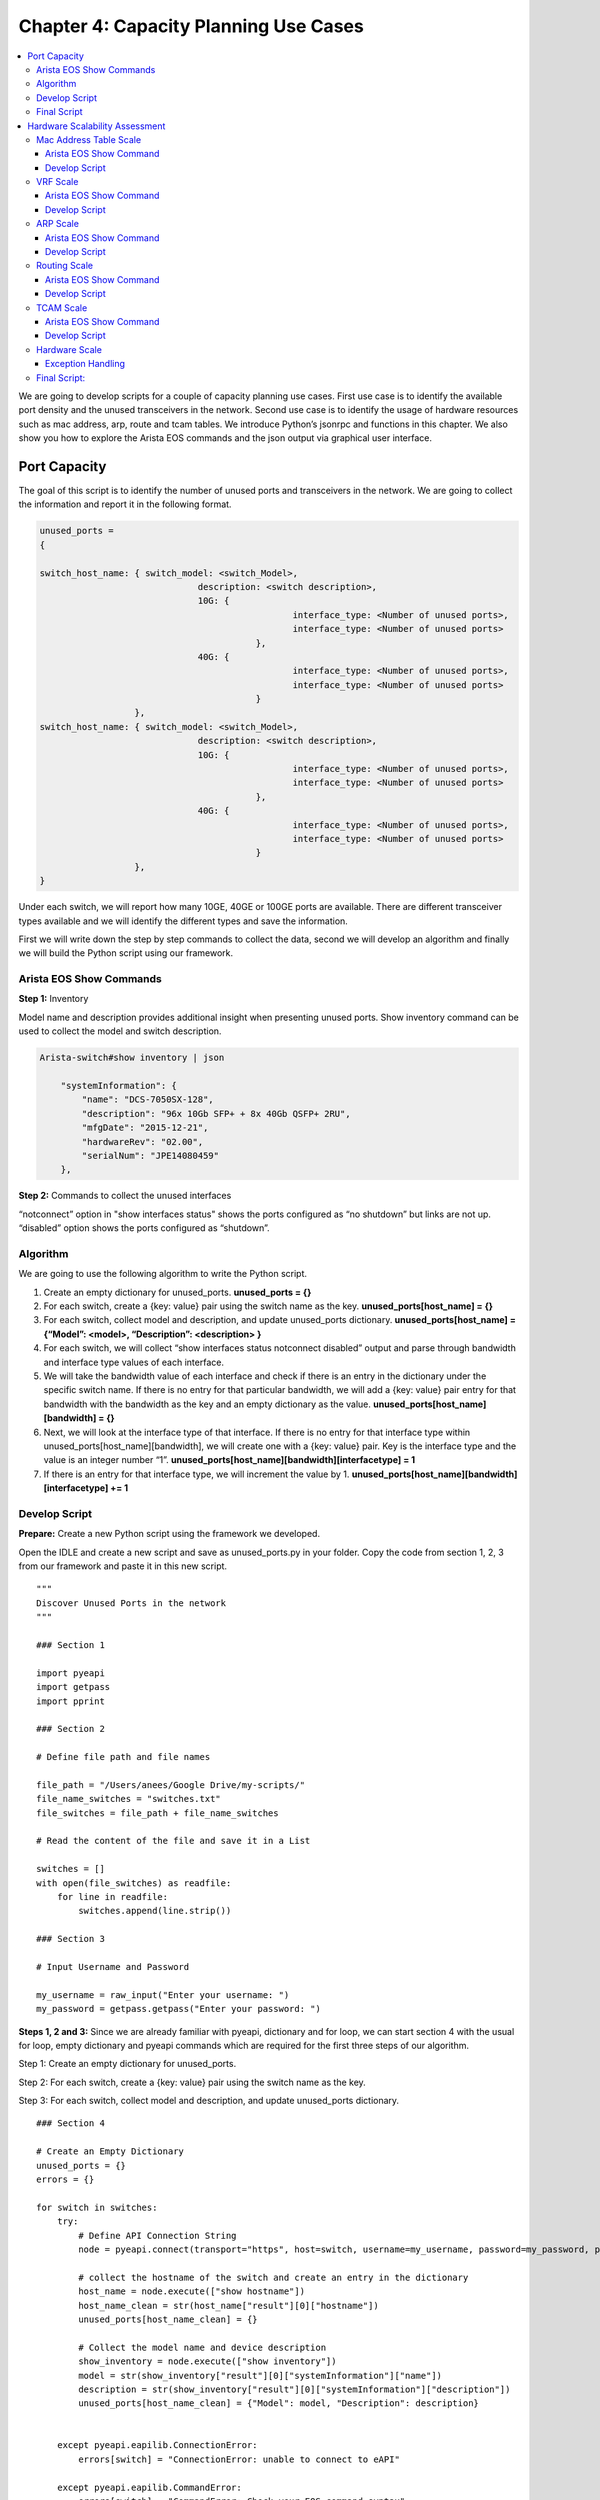 Chapter 4: Capacity Planning Use Cases
**************************************

.. contents:: :local:

We are going to develop scripts for a couple of capacity planning use cases.  First use case is to identify the available port density and the unused transceivers in the network. Second use case is to identify the usage of hardware resources such as mac address, arp, route and tcam tables. We introduce Python’s jsonrpc and functions in this chapter. We also show you how to explore the Arista EOS commands and the json output via graphical user interface.

Port Capacity
=============

The goal of this script is to identify the number of unused ports and transceivers in the network. We are going to collect the information and report it in the following format.

.. code-block:: bash

  unused_ports =
  {

  switch_host_name: { switch_model: <switch_Model>,
  		                description: <switch description>,
  		                10G: {
  				                  interface_type: <Number of unused ports>,
  				                  interface_type: <Number of unused ports>
  			                   },
  		                40G: {
  				                  interface_type: <Number of unused ports>,
  				                  interface_type: <Number of unused ports>
  			                   }
                    },
  switch_host_name: { switch_model: <switch_Model>,
  		                description: <switch description>,
  		                10G: {
  				                  interface_type: <Number of unused ports>,
  				                  interface_type: <Number of unused ports>
  			                   },
  		                40G: {
  				                  interface_type: <Number of unused ports>,
  				                  interface_type: <Number of unused ports>
  			                   }
                    },
  }

Under each switch, we will report how many 10GE, 40GE or 100GE ports are available. There are different transceiver types available and we will identify the different types and save the information.

First we will write down the step by step commands to collect the data, second we will develop an algorithm and finally we will build the Python script using our framework.

Arista EOS Show Commands
------------------------

**Step 1:** Inventory

Model name and description provides additional insight when presenting unused ports. Show inventory command can be used to collect the model and switch description.

.. code-block:: bash

  Arista-switch#show inventory | json

      "systemInformation": {
          "name": "DCS-7050SX-128",
          "description": "96x 10Gb SFP+ + 8x 40Gb QSFP+ 2RU",
          "mfgDate": "2015-12-21",
          "hardwareRev": "02.00",
          "serialNum": "JPE14080459"
      },

**Step 2:** Commands to collect the unused interfaces

“notconnect” option in "show interfaces status" shows the ports configured as “no shutdown” but links are not up. “disabled” option shows the ports configured as “shutdown”.

.. code-block:: bash
  :emphasize-lines: 10,11,25,26

  Arista-switch# show interfaces status notconnect disabled | json
  {
      "interfaceStatuses": {
          "Ethernet8": {
              "vlanInformation": {
                  "interfaceMode": "bridged",
                  "vlanId": 1,
                  "interfaceForwardingModel": "bridged"
              },
              "bandwidth": 10000000000,
              "interfaceType": "10GBASE-SR",
              "description": "",
              "autoNegotiateActive": false,
              "duplex": "duplexFull",
              "autoNegotigateActive": false,
              "linkStatus": "notconnect",
              "lineProtocolStatus": "notPresent"
          },
          "Ethernet9": {
              "vlanInformation": {
                  "interfaceMode": "bridged",
                  "vlanId": 1,
                  "interfaceForwardingModel": "bridged"
              },
              "bandwidth": 10000000000,
              "interfaceType": "Not Present",
              "description": "",
              "autoNegotiateActive": false,
              "duplex": "duplexFull",
              "autoNegotigateActive": false,
              "linkStatus": "notconnect",
              "lineProtocolStatus": "notPresent"
          },

Algorithm
---------

We are going to use the following algorithm to write the Python script.

#. Create an empty dictionary for unused_ports.
   **unused_ports = {}**

#. For each switch, create a {key: value} pair using the switch name as the key.
   **unused_ports[host_name] = {}**

#. For each switch, collect model and description, and update unused_ports dictionary.
   **unused_ports[host_name] = {“Model”: <model>, “Description”: <description> }**

#. For each switch, we will collect “show interfaces status notconnect disabled” output and parse through bandwidth and interface type values of each interface.

#. We will take the bandwidth value of each interface and check if there is an entry in the dictionary under the specific switch name. If there is no entry for that particular bandwidth, we will add a {key: value} pair entry for that bandwidth with the bandwidth as the key and an empty dictionary as the value.
   **unused_ports[host_name][bandwidth] = {}**

#. Next, we will look at the interface type of that interface. If there is no entry for that interface type within unused_ports[host_name][bandwidth], we will create one with a {key: value} pair. Key is the interface type and the value is an integer number “1”.
   **unused_ports[host_name][bandwidth][interfacetype] = 1**

#. If there is an entry for that interface type, we will increment the value by 1.
   **unused_ports[host_name][bandwidth][interfacetype] += 1**

Develop Script
--------------

**Prepare:** Create a new Python script using the framework we developed.

Open the IDLE and create a new script and save as unused_ports.py in your folder. Copy the code from section 1, 2, 3 from our framework and paste it in this new script.

::

  """
  Discover Unused Ports in the network
  """

  ### Section 1

  import pyeapi
  import getpass
  import pprint

  ### Section 2

  # Define file path and file names

  file_path = "/Users/anees/Google Drive/my-scripts/"
  file_name_switches = "switches.txt"
  file_switches = file_path + file_name_switches

  # Read the content of the file and save it in a List

  switches = []
  with open(file_switches) as readfile:
      for line in readfile:
          switches.append(line.strip())

  ### Section 3

  # Input Username and Password

  my_username = raw_input("Enter your username: ")
  my_password = getpass.getpass("Enter your password: ")

**Steps 1, 2 and 3:**
Since we are already familiar with pyeapi, dictionary and for loop, we can start section 4 with the usual for loop, empty dictionary and pyeapi commands which are required for the first three steps of our algorithm.

Step 1: Create an empty dictionary for unused_ports.

Step 2: For each switch, create a {key: value} pair using the switch name as the key.

Step 3: For each switch, collect model and description, and update unused_ports dictionary.

::

  ### Section 4

  # Create an Empty Dictionary
  unused_ports = {}
  errors = {}

  for switch in switches:
      try:
          # Define API Connection String
          node = pyeapi.connect(transport="https", host=switch, username=my_username, password=my_password, port=None)

          # collect the hostname of the switch and create an entry in the dictionary
          host_name = node.execute(["show hostname"])
          host_name_clean = str(host_name["result"][0]["hostname"])
          unused_ports[host_name_clean] = {}

          # Collect the model name and device description
          show_inventory = node.execute(["show inventory"])
          model = str(show_inventory["result"][0]["systemInformation"]["name"])
          description = str(show_inventory["result"][0]["systemInformation"]["description"])
          unused_ports[host_name_clean] = {"Model": model, "Description": description}


      except pyeapi.eapilib.ConnectionError:
          errors[switch] = "ConnectionError: unable to connect to eAPI"

      except pyeapi.eapilib.CommandError:
          errors[switch] = "CommandError: Check your EOS command syntax"


  ### Section 5

  if bool(errors):
      pprint.pprint(errors)

  if bool(unused_ports):
      pprint.pprint(unused_ports)

Dictionary structure for model and description from show inventory has been derived from command API explorer. So far we have used Python shell to explore the syntax. Another method is to use command API explorer. After you enable management api on the Arista switch, you can access the switch via your browser with the URL https://<IP-address>. It will prompt you for user name and password. After that you can type any EOS show command and click “submit POST request” to view the output in json format.

.. image:: images/ch04-pic1.png

Save and run the script from IDLE (Run → Run Module).

.. code-block:: bash

  >>> ================================ RESTART ================================
  >>>
  Enter your username: admin
  {'22sw2': {'Description': '96x 10Gb SFP+ + 8x 40Gb QSFP+ 2RU',
             'Model': 'DCS-7050SX-128'},
   '22sw35': {'Description': '64x QSFP+ 2RU', 'Model': 'DCS-7250QX-64'},
   '22sw37': {'Description': '64x QSFP+ 2RU', 'Model': 'DCS-7250QX-64'},
   '22sw4': {'Description': '96x 10Gb SFP+ + 8x 40Gb QSFP+ 2RU',
             'Model': 'DCS-7050SX-128'}}

**Step 4:** For each switch, we will collect “show interfaces status notconnect disabled” and parse through bandwidth and interface type values of each interface.

Before writing the script, we will identify the dictionary structure for bandwidth and interface type using command api explorer.

.. image:: images/ch04-pic2.png

.. code-block:: python
  :emphasize-lines: 23,24,25,27,28,29,30,31

  ### Section 4

  # Create an Empty Dictionary
  unused_ports = {}
  errors = {}

  for switch in switches:
      try:
          # Define API Connection String
          node = pyeapi.connect(transport="https", host=switch, username=my_username, password=my_password, port=None)

          # collect the hostname of the switch and create an entry in the dictionary
          host_name = node.execute(["show hostname"])
          host_name_clean = str(host_name["result"][0]["hostname"])
          unused_ports[host_name_clean] = {}

          # Collect the model name and device description
          show_inventory = node.execute(["show inventory"])
          model = str(show_inventory["result"][0]["systemInformation"]["name"])
          description = str(show_inventory["result"][0]["systemInformation"]["description"])
          unused_ports[host_name_clean] = {"Model": model, "Description": description}

          # Collect interfaces status
          sh_int_status = node.execute(["show interfaces status notconnect disabled"])
          sh_int_status_clean = sh_int_status["result"][0]["interfaceStatuses"]

          # Identify unused ports and categorize based on bandwidth and transceiver type
          for each_interface in sh_int_status_clean.keys():
              bandwidth = sh_int_status_clean[each_interface]["bandwidth"]
              bandwidth_GE = str(bandwidth / 1000000000) + "GE"
              interface_type = str(sh_int_status_clean[each_interface]["interfaceType"])

      except pyeapi.eapilib.ConnectionError:
          errors[switch] = "ConnectionError: unable to connect to eAPI"

      except pyeapi.eapilib.CommandError:
          errors[switch] = "CommandError: Check your EOS command syntax"


  ### Section 5

  if bool(errors):
      pprint.pprint(errors)

  if bool(unused_ports):
      pprint.pprint(unused_ports)

Save and run the script.

.. code-block:: bash

  >>> ================================ RESTART ================================
  >>>
  Enter your username: admin
  {'22sw2': {'Description': '96x 10Gb SFP+ + 8x 40Gb QSFP+ 2RU',
             'Model': 'DCS-7050SX-128'},
   '22sw35': {'Description': '64x QSFP+ 2RU', 'Model': 'DCS-7250QX-64'},
   '22sw37': {'Description': '64x QSFP+ 2RU', 'Model': 'DCS-7250QX-64'},
   '22sw4': {'Description': '96x 10Gb SFP+ + 8x 40Gb QSFP+ 2RU',
             'Model': 'DCS-7050SX-128'}}
  >>> bandwidth
  10000000000
  >>> bandwidth_GE
  '10GE'
  >>> interface_type
  'Not Present'

**Step 5:** We will take the bandwidth value of each interface and check if there is an entry in the dictionary under the specific switch name.

If there is no entry for that particular bandwidth, we will add a {key: value} pair entry for that bandwidth with the bandwidth as the key and an empty dictionary as the value.

.. code-block:: python
  :emphasize-lines: 33,34,35

  ### Section 4

  # Create an Empty Dictionary
  unused_ports = {}
  errors = {}

  for switch in switches:
      try:
          # Define API Connection String
          node = pyeapi.connect(transport="https", host=switch, username=my_username, password=my_password, port=None)

          # collect the hostname of the switch and create an entry in the dictionary
          host_name = node.execute(["show hostname"])
          host_name_clean = str(host_name["result"][0]["hostname"])
          unused_ports[host_name_clean] = {}

          # Collect the model name and device description
          show_inventory = node.execute(["show inventory"])
          model = str(show_inventory["result"][0]["systemInformation"]["name"])
          description = str(show_inventory["result"][0]["systemInformation"]["description"])
          unused_ports[host_name_clean] = {"Model": model, "Description": description}

          # Collect interfaces status
          sh_int_status = node.execute(["show interfaces status notconnect disabled"])
          sh_int_status_clean = sh_int_status["result"][0]["interfaceStatuses"]

          # Identify unused ports and categorize based on bandwidth and transceiver type
          for each_interface in sh_int_status_clean.keys():
              bandwidth = sh_int_status_clean[each_interface]["bandwidth"]
              bandwidth_GE = str(bandwidth / 1000000000) + "GE"
              interface_type = str(sh_int_status_clean[each_interface]["interfaceType"])

              # check for bandwidth entry and add it if not there
              if bandwidth_GE not in unused_ports[host_name_clean]:
                  unused_ports[host_name_clean][bandwidth_GE] = {}

      except pyeapi.eapilib.ConnectionError:
          errors[switch] = "ConnectionError: unable to connect to eAPI"

      except pyeapi.eapilib.CommandError:
          errors[switch] = "CommandError: Check your EOS command syntax"


  ### Section 5

  if bool(errors):
      pprint.pprint(errors)

  if bool(unused_ports):
      pprint.pprint(unused_ports)

Save and run the script.

.. code-block:: bash

  >>> ================================ RESTART ================================
  >>>
  Enter your username: admin
  {'22sw2': {'0GE': {},
             '10GE': {},
             '40GE': {},
             'Description': '96x 10Gb SFP+ + 8x 40Gb QSFP+ 2RU',
             'Model': 'DCS-7050SX-128'},
   '22sw35': {'0GE': {},
              '10GE': {},
              '40GE': {},
              'Description': '64x QSFP+ 2RU',
              'Model': 'DCS-7250QX-64'},
   '22sw37': {'0GE': {},
              '10GE': {},
              'Description': '64x QSFP+ 2RU',
              'Model': 'DCS-7250QX-64'},
   '22sw4': {'0GE': {},
             '10GE': {},
             '40GE': {},
             'Description': '96x 10Gb SFP+ + 8x 40Gb QSFP+ 2RU',
             'Model': 'DCS-7050SX-128'}}

The reason we are seeing 0 GE is because of the management interface. At the end of the script, we will add a couple of checks to skip management and dot1q sub interfaces.

.. code-block:: bash

  "Management2": {
        "vlanInformation": {
            "interfaceMode": "routed",
            "interfaceForwardingModel": "routed"
        },
        "bandwidth": 0,
        "interfaceType": "10/100/1000",
        "description": "",
        "autoNegotiateActive": true,
        "duplex": "duplexUnknown",
        "autoNegotigateActive": true,
        "linkStatus": "notconnect",
        "lineProtocolStatus": "down"
    },

**Step 6 and 7:** Next, we will look at the interface type of that interface. If there is no entry for that interface type within unused_ports[host_name][bandwidth], we will create one with a {key: value} pair. Key is the interface type and the value is an integer number “1”. If there is an entry for that interface type, we will increment the value by 1.

.. code-block:: python
  :emphasize-lines: 37,38,39,40,41

  ### Section 4

  # Create an Empty Dictionary
  unused_ports = {}
  errors = {}

  for switch in switches:
      try:
          # Define API Connection String
          node = pyeapi.connect(transport="https", host=switch, username=my_username, password=my_password, port=None)

          # collect the hostname of the switch and create an entry in the dictionary
          host_name = node.execute(["show hostname"])
          host_name_clean = str(host_name["result"][0]["hostname"])
          unused_ports[host_name_clean] = {}

          # Collect the model name and device description
          show_inventory = node.execute(["show inventory"])
          model = str(show_inventory["result"][0]["systemInformation"]["name"])
          description = str(show_inventory["result"][0]["systemInformation"]["description"])
          unused_ports[host_name_clean] = {"Model": model, "Description": description}

          # Collect interfaces status
          sh_int_status = node.execute(["show interfaces status notconnect disabled"])
          sh_int_status_clean = sh_int_status["result"][0]["interfaceStatuses"]

          # Identify unused ports and categorize based on bandwidth and transceiver type
          for each_interface in sh_int_status_clean.keys():
              bandwidth = sh_int_status_clean[each_interface]["bandwidth"]
              bandwidth_GE = str(bandwidth / 1000000000) + "GE"
              interface_type = str(sh_int_status_clean[each_interface]["interfaceType"])

              # check for bandwidth entry and add it if not there
              if bandwidth_GE not in unused_ports[host_name_clean]:
                  unused_ports[host_name_clean][bandwidth_GE] = {}

              # check for interface type and add it if not there
              if interface_type not in unused_ports[host_name_clean][bandwidth_GE]:
                  unused_ports[host_name_clean][bandwidth_GE][interface_type] = 1
              else:
                  unused_ports[host_name_clean][bandwidth_GE][interface_type] += 1

      except pyeapi.eapilib.ConnectionError:
          errors[switch] = "ConnectionError: unable to connect to eAPI"

      except pyeapi.eapilib.CommandError:
          errors[switch] = "CommandError: Check your EOS command syntax"


  ### Section 5

  if bool(errors):
      pprint.pprint(errors)

  if bool(unused_ports):
      pprint.pprint(unused_ports)

Save and run the script.

.. code-block:: bash

  >>> ================================ RESTART ================================
  >>>
  Enter your username: admin
  {'22sw2': {'0GE': {'10/100/1000': 1, 'N/A': 1},
             '10GE': {'10GBASE-CR': 1,
                      '10GBASE-SR': 1,
                      'Not Present': 90,
                      'dot1q-encapsulation': 3},
             '40GE': {'Not Present': 5},
             'Description': '96x 10Gb SFP+ + 8x 40Gb QSFP+ 2RU',
             'Model': 'DCS-7050SX-128'},
   '22sw35': {'0GE': {'10/100/1000': 1},
              '10GE': {'Not Present': 216},
              '40GE': {'Not Present': 1},
              'Description': '64x QSFP+ 2RU',
              'Model': 'DCS-7250QX-64'},
   '22sw37': {'0GE': {'10/100/1000': 1, 'N/A': 1},
              '10GE': {'40GBASE-CR4': 3, 'Not Present': 220},
              'Description': '64x QSFP+ 2RU',
              'Model': 'DCS-7250QX-64'},
   '22sw4': {'0GE': {'10/100/1000': 1},
             '10GE': {'10GBASE-CR': 1,
                      '10GBASE-SR': 1,
                      'Not Present': 90,
                      'dot1q-encapsulation': 3},
             '40GE': {'Not Present': 5},
             'Description': '96x 10Gb SFP+ + 8x 40Gb QSFP+ 2RU',
             'Model': 'DCS-7050SX-128'}}

**Step 8:** Exclude non physical and management interfaces in the unused ports list.

.. code-block:: python
  :emphasize-lines: 29

  ### Section 4

  # Create an Empty Dictionary
  unused_ports = {}
  errors = {}

  for switch in switches:
      try:
          # Define API Connection String
          node = pyeapi.connect(transport="https", host=switch, username=my_username, password=my_password, port=None)

          # collect the hostname of the switch and create an entry in the dictionary
          host_name = node.execute(["show hostname"])
          host_name_clean = str(host_name["result"][0]["hostname"])
          unused_ports[host_name_clean] = {}

          # Collect the model name and device description
          show_inventory = node.execute(["show inventory"])
          model = str(show_inventory["result"][0]["systemInformation"]["name"])
          description = str(show_inventory["result"][0]["systemInformation"]["description"])
          unused_ports[host_name_clean] = {"Model": model, "Description": description}

          # Collect interfaces status
          sh_int_status = node.execute(["show interfaces status notconnect disabled"])
          sh_int_status_clean = sh_int_status["result"][0]["interfaceStatuses"]

          # Identify unused ports and categorize based on bandwidth and transceiver type
          for each_interface in sh_int_status_clean.keys():
              if "." not in each_interface and "Ethernet" in each_interface:
                  bandwidth = sh_int_status_clean[each_interface]["bandwidth"]
                  bandwidth_GE = str(bandwidth / 1000000000) + "GE"
                  interface_type = str(sh_int_status_clean[each_interface]["interfaceType"])

                  # check for bandwidth entry and add it if not there
                  if bandwidth_GE not in unused_ports[host_name_clean]:
                      unused_ports[host_name_clean][bandwidth_GE] = {}

                  # check for interface type and add it if not there
                  if interface_type not in unused_ports[host_name_clean][bandwidth_GE]:
                      unused_ports[host_name_clean][bandwidth_GE][interface_type] = 1
                  else:
                      unused_ports[host_name_clean][bandwidth_GE][interface_type] += 1

      except pyeapi.eapilib.ConnectionError:
          errors[switch] = "ConnectionError: unable to connect to eAPI"

      except pyeapi.eapilib.CommandError:
          errors[switch] = "CommandError: Check your EOS command syntax"


  ### Section 5

  if bool(errors):
      pprint.pprint(errors)

  if bool(unused_ports):
      pprint.pprint(unused_ports)

Final Script
------------

Here is the final script that shows the inventory of unused ports and transceivers in the network.

::

  """
  Discover Unused Ports in the network
  """

  ### Section 1

  import pyeapi
  import getpass
  import pprint

  ### Section 2

  # Define file path and file names

  file_path = "/Users/anees/Google Drive/my-scripts/"
  file_name_switches = "switches.txt"
  file_switches = file_path + file_name_switches

  # Read the content of the file and save it in a List

  switches = []
  with open(file_switches) as readfile:
      for line in readfile:
          switches.append(line.strip())

  ### Section 3

  # Input Username and Password

  my_username = raw_input("Enter your username: ")
  my_password = getpass.getpass("Enter your password: ")

  ### Section 4

  # Create an Empty Dictionary
  unused_ports = {}
  errors = {}

  for switch in switches:
      try:
          # Define API Connection String
          node = pyeapi.connect(transport="https", host=switch, username=my_username, password=my_password, port=None)

          # collect the hostname of the switch and create an entry in the dictionary
          host_name = node.execute(["show hostname"])
          host_name_clean = str(host_name["result"][0]["hostname"])
          unused_ports[host_name_clean] = {}

          # Collect the model name and device description
          show_inventory = node.execute(["show inventory"])
          model = str(show_inventory["result"][0]["systemInformation"]["name"])
          description = str(show_inventory["result"][0]["systemInformation"]["description"])
          unused_ports[host_name_clean] = {"Model": model, "Description": description}

          # Collect interfaces status
          sh_int_status = node.execute(["show interfaces status notconnect disabled"])
          sh_int_status_clean = sh_int_status["result"][0]["interfaceStatuses"]

          # Identify unused ports and categorize based on bandwidth and transceiver type
          for each_interface in sh_int_status_clean.keys():
              if "." not in each_interface and "Ethernet" in each_interface:
                  bandwidth = sh_int_status_clean[each_interface]["bandwidth"]
                  bandwidth_GE = str(bandwidth / 1000000000) + "GE"
                  interface_type = str(sh_int_status_clean[each_interface]["interfaceType"])

                  # check for bandwidth entry and add it if not there
                  if bandwidth_GE not in unused_ports[host_name_clean]:
                      unused_ports[host_name_clean][bandwidth_GE] = {}

                  # check for interface type and add it if not there
                  if interface_type not in unused_ports[host_name_clean][bandwidth_GE]:
                      unused_ports[host_name_clean][bandwidth_GE][interface_type] = 1
                  else:
                      unused_ports[host_name_clean][bandwidth_GE][interface_type] += 1

      except pyeapi.eapilib.ConnectionError:
          errors[switch] = "ConnectionError: unable to connect to eAPI"

      except pyeapi.eapilib.CommandError:
          errors[switch] = "CommandError: Check your EOS command syntax"


  ### Section 5

  if bool(errors):
      pprint.pprint(errors)

  if bool(unused_ports):
      pprint.pprint(unused_ports)

Hardware Scalability Assessment
===============================

The goal of this script is to identify the usage of hardware resources such as mac address, arp, route and tcam tables. We are going to collect the information and report it in the following format.

.. code-block:: bash

  Verify_scale =
  {

  switch_host_name: { “MAC Scale”: <mac count>,
  		          “No. of VRFs”: <no. of VRFs>,
  		          “ARP Scale”: <arp count>,
            “Routing Scale”: <routes>,
  		          “TCAM Scale”: <tcam entries>,
                                   },
  switch_host_name: { “MAC Scale”: <mac count>,
  		          “No. of VRFs”: <no. of VRFs>,
  		          “ARP Scale”: <arp count>,
            “Routing Scale”: <routes>,
  		          “TCAM Scale”: <tcam entries>,
                                   },
  }

We are going to develop the scripts individually for each of these hardware resources using Python functions and then we will combine these functions in one script.

Mac Address Table Scale
-----------------------

Arista EOS Show Command
^^^^^^^^^^^^^^^^^^^^^^^

.. code-block:: bash
  :emphasize-lines: 5,10,15,20,25

  Arista-switch#show mac address-table count | json
  {
      "vlanCounts": {
          "115": {
              "dynamic": 2,
              "unicast": 1,
              "multicast": 0
          },
          "116": {
              "dynamic": 0,
              "unicast": 0,
              "multicast": 0
          },
          "4094": {
              "dynamic": 0,
              "unicast": 1,
              "multicast": 0
          },
          "1": {
              "dynamic": 5,
              "unicast": 0,
              "multicast": 0
          },
          "114": {
              "dynamic": 2,
              "unicast": 1,
              "multicast": 0
          },

Develop Script
^^^^^^^^^^^^^^

If you have observed all the scripts we have developed so far, we instantiate pyeapi object using connection parameters (IP address and authentication credentials) and using that object we execute various Arista EOS commands. In this script, we will instantiate the pyeapi object in the main script. Then we will create a function and define all the logic related to identifying mac address scale inside that function. First we will write this function to simply collect the mac address table count from the switch and print.

Open the IDLE, create a new script and save as mac_scale.py in your folder.

.. code-block:: python

  import pyeapi
  import pprint

  def mac_scale(node):
      mac = node.execute(["show mac address-table count"])
      pprint.pprint(mac)

  node = pyeapi.connect(transport="https", host="172.28.170.97", username="admin", password="admin", port=None)
  mac_scale(node)

Save and run the script.

.. code-block:: bash

  >>> ================================ RESTART ================================
  >>>
  {u'id': u'4439995728',
   u'jsonrpc': u'2.0',
   u'result': [{u'vlanCounts': {u'1': {u'dynamic': 5,
                                       u'multicast': 0,
                                       u'unicast': 0},
                                u'201': {u'dynamic': 0,
                                         u'multicast': 0,
                                         u'unicast': 1},
                                u'202': {u'dynamic': 0,
                                         u'multicast': 0,
                                         u'unicast': 1},
                                u'203': {u'dynamic': 0,
                                         u'multicast': 0,
                                         u'unicast': 1},

We can also pass the result back to the main script and we can print from the main script.

.. code-block:: python
  :emphasize-lines: 6,9,10

  import pyeapi
  import pprint

  def mac_scale(node):
      mac = node.execute(["show mac address-table count"])
      return mac

  node = pyeapi.connect(transport="https", host="172.28.170.97", username="admin", password="admin", port=None)
  mac = mac_scale(node)
  pprint.pprint(mac)

We can write the script to add the values of mac["result"][0]["vlanCounts"][vlan][ "dynamic"]  from each vlan. Let’s add this logic in the function and return the total mac count instead of the per vlan mac count.

.. code-block:: python
  :emphasize-lines: 6,7,8,9,10

  import pyeapi
  import pprint

  def mac_scale(node):
      show_mac = node.execute(["show mac address-table count"])
      show_mac_clean = show_mac["result"][0]["vlanCounts"]
      mac_count = 0
      for each_vlan in show_mac_clean.keys():
          mac_count += show_mac_clean[each_vlan]["dynamic"]
      return mac_count

  node = pyeapi.connect(transport="https", host="172.28.170.98", username="admin", password="admin", port=None)
  mac_count = mac_scale(node)
  pprint.pprint(mac_count)

VRF Scale
---------

Arista EOS Show Command
^^^^^^^^^^^^^^^^^^^^^^^

.. code-block:: bash
  :emphasize-lines: 2

  Arista-switch#show vrf | json
  % This is an unconverted command

  22sw4#show vrf
     Vrf        RD            Protocols       State             Interfaces
  ---------- ------------- --------------- -------------------- ---------------
     101        101:101       ipv4,ipv6       v4:routing,       Ethernet97.101,
                                              v6:no routing     Ethernet98.101,
                                                                Vlan101
     102        102:102       ipv4,ipv6       v4:routing,       Ethernet97.102,
                                              v6:no routing     Ethernet98.102,
                                                                Vlan102
     103        103:103       ipv4,ipv6       v4:routing,       Ethernet97.103,
                                              v6:no routing     Ethernet98.103,
                                                                Vlan103
     104        104:104       ipv4,ipv6       v4:routing,       Ethernet97.104,
                                              v6:no routing     Ethernet98.104,
                                                                Vlan104
     105        105:105       ipv4,ipv6       v4:routing,       Ethernet97.105,
                                              v6:no routing     Ethernet98.105,
                                                                Vlan105
     106        106:106       ipv4,ipv6       v4:routing,       Ethernet97.106,
                                              v6:no routing     Ethernet98.106,
                                                                Vlan106

As you can see, “show vrf” command is not converted to json format. We will explore how we can parse the required data for the commands that are not converted to json format.

Develop Script
^^^^^^^^^^^^^^

Open the IDLE, create a new script and save as vrf_scale.py in your folder.

.. code-block:: python

  import pyeapi

  node = pyeapi.connect(transport="https", host="172.28.170.98", username="admin", password="admin", port=None)

  show_vrf = node.execute(["show vrf"])

Save and run the script.

.. code-block:: bash
  :emphasize-lines: 11

  ================================ RESTART ================================
  >>>

  Traceback (most recent call last):
    File "/Users/anees/Google Drive/my-scripts/test.py", line 5, in <module>
      show_vrf = node.execute(["show vrf"])
    File "/Library/Python/2.7/site-packages/pyeapi/eapilib.py", line 464, in execute
      response = self.send(request)
    File "/Library/Python/2.7/site-packages/pyeapi/eapilib.py", line 385, in send
      raise CommandError(code, msg, command_error=err, output=out)
  CommandError: CLI command 1 of 1 'show vrf' failed: unconverted command

Since the command is not converted to json format, we have to collect the output using “text” format. For that we are going to use the Python module called jsonrpclib instead of Arista’s pyeapi module.

Install the jsonrpclib module using pip on your system.

.. code-block:: bash
  :caption: Apple Mac

  anees:~ anees$ pip install jsonrpclib

We will write a script using jsonrpc to collect the output for “show vrf” in “text” format.

.. code-block:: python
  :emphasize-lines: 5

  from jsonrpclib import Server

  node = Server("https://admin:admin@172.28.170.98/command-api")

  show_vrf = node.runCmds(1, ["show vrf"], "text")

Save and run the script.

.. code-block:: bash
  :emphasize-lines: 13

  >>> ================================ RESTART ================================
  >>>

  Traceback (most recent call last):
    File "/Users/anees/Google Drive/my-scripts/test.py", line 5, in <module>
      show_vrf = node.runCmds(1, ["show vrf"], "text")
    File "/Library/Python/2.7/site-packages/jsonrpclib/jsonrpc.py", line 288, in __call__

  !!! Output truncated

  "/System/Library/Frameworks/Python.framework/Versions/2.7/lib/python2.7/ssl.py", line 808, in do_handshake
      self._sslobj.do_handshake()
  SSLError: [SSL: CERTIFICATE_VERIFY_FAILED] certificate verify failed (_ssl.c:590)

SSLError is due to the fact that certification verification is enabled by default from Python 2.7.9 onwards. For more information refer `PEP 476 <https://www.python.org/dev/peps/pep-0476/>`_. We will disable SSL verification to move forward with the script.

.. code-block:: python
  :emphasize-lines: 2,3

  from jsonrpclib import Server
  import ssl
  ssl._create_default_https_context = ssl._create_unverified_context


  node = Server("https://admin:admin@172.28.170.98/command-api")

  show_vrf = node.runCmds(1, ["show vrf"], "text")

Save and run the script.

.. code-block:: python

  >>> ================================ RESTART ================================
  >>>
  >>> show_vrf
  [{u'output': u'   Vrf        RD            Protocols       State             Interfaces      \n
                  ---------- ------------- --------------- -------------------- --------------- \n
                  101        101:101       ipv4,ipv6       v4:routing,          Ethernet97.101, \n
                                                              v6:no routing     Ethernet98.101, \n
                                                                                Vlan101         \n
                  102        102:102       ipv4,ipv6       v4:routing,       Ethernet97.102, \n
                                                              v6:no routing     Ethernet98.102, \n
                                                                                Vlan102         \n
                  103        103:103       ipv4,ipv6       v4:routing,       Ethernet97.103, \n
                                                             v6:no routing

We have to use Python’s string parsing modules such as splitlines() and split() to parse line by line and word by word to get the required field. This method is often called as screen scrapping.

As you can see from the “show vrf” output, it has some of the lines of data that are not necessary for our specific use case. This may make the parsing complicated as well. So we use EOS’s include option to filter only the required line and then we use Python’s string parsing modules to collect the necessary field.

.. code-block:: bash

  Arista-switch#show vrf | inc ipv4,ipv6
     101        101:101       ipv4,ipv6       v4:routing,       Ethernet97.101,
     102        102:102       ipv4,ipv6       v4:routing,       Ethernet97.102,
     103        103:103       ipv4,ipv6       v4:routing,       Ethernet97.103,
     104        104:104       ipv4,ipv6       v4:routing,       Ethernet97.104,
     105        105:105       ipv4,ipv6       v4:routing,       Ethernet97.105,
     106        106:106       ipv4,ipv6       v4:routing,       Ethernet97.106,

Let us update the vrf_scale.py with the EOS command with the filters.

.. code-block:: python
  :emphasize-lines: 7

  from jsonrpclib import Server
  import ssl
  ssl._create_default_https_context = ssl._create_unverified_context

  node = Server("https://admin:admin@172.28.170.98/command-api")

  show_vrf = node.runCmds(1, ["show vrf | include ipv4,ipv6"], "text")

Save and run the script. Then we are going to explore Python's string parsing functions to derive the list of VRFs.

.. code-block:: python

  >>> ================================ RESTART ================================
  >>>
  >>> show_vrf
  [{u'output': u'   101        101:101       ipv4,ipv6       v4:routing,
  Ethernet97.101, \n   102        102:102       ipv4,ipv6       v4:routing,
  Ethernet97.102, \n   103        103:103       ipv4,ipv6       v4:routing,
  Ethernet97.103, \n   104        104:104       ipv4,ipv6       v4:routing,
  Ethernet97.104, \n   105        105:105       ipv4,ipv6       v4:routing,
  Ethernet97.105, \n   106        106:106       ipv4,ipv6       v4:routing,
  Ethernet97.106, \n   107        107:107       ipv4,ipv6       v4:routing,
  Ethernet97.107, \n   108        108:108       ipv4,ipv6       v4:routing,
  Ethernet97.108, \n   109        109:109       ipv4,ipv6       v4:routing,
  Ethernet97.109, \n   110        110:110       ipv4,ipv6       v4:routing,
  Ethernet97.110, \n   111        111:111       ipv4,ipv6       v4:routing,
  Ethernet97.111, \n   112        112:112       ipv4,ipv6       v4:routing,
  Ethernet97.112, \n   113        113:113       ipv4,ipv6       v4:routing,
  Ethernet97.113, \n   114        114:114       ipv4,ipv6       v4:routing,
  Ethernet97.114, \n   115        115:115       ipv4,ipv6       v4:routing,
  Ethernet97.115, \n   mgmt       100:100       ipv4,ipv6       v4:no routing,
  Management1     \n'}]
  >>>
  >>> show_vrf[0]["output"]
  u'   101        101:101       ipv4,ipv6       v4:routing,       Ethernet97.101,
  \n   102        102:102       ipv4,ipv6       v4:routing,       Ethernet97.102,
  \n   103        103:103       ipv4,ipv6       v4:routing,       Ethernet97.103,
  \n   104        104:104       ipv4,ipv6       v4:routing,       Ethernet97.104,
  \n   105        105:105       ipv4,ipv6       v4:routing,       Ethernet97.105,
  \n   106        106:106       ipv4,ipv6       v4:routing,       Ethernet97.106,
  \n   107        107:107       ipv4,ipv6       v4:routing,       Ethernet97.107,
  \n   108        108:108       ipv4,ipv6       v4:routing,       Ethernet97.108,
  \n   109        109:109       ipv4,ipv6       v4:routing,       Ethernet97.109,
  \n   110        110:110       ipv4,ipv6       v4:routing,       Ethernet97.110,
  \n   111        111:111       ipv4,ipv6       v4:routing,       Ethernet97.111,
  \n   112        112:112       ipv4,ipv6       v4:routing,       Ethernet97.112,
  \n   113        113:113       ipv4,ipv6       v4:routing,       Ethernet97.113,
  \n   114        114:114       ipv4,ipv6       v4:routing,       Ethernet97.114,
  \n   115        115:115       ipv4,ipv6       v4:routing,       Ethernet97.115,
  \n   mgmt       100:100       ipv4,ipv6       v4:no routing,    Management1
  \n'
  >>> show_vrf_clean = show_vrf[0]["output"]
  >>>
  >>> show_vrf_clean.splitlines()
  [u'   101        101:101       ipv4,ipv6       v4:routing,
  Ethernet97.101, ', u'   102        102:102       ipv4,ipv6       v4:routing,
  Ethernet97.102, ', u'   103        103:103       ipv4,ipv6       v4:routing,
  Ethernet97.103, ', u'   104        104:104       ipv4,ipv6       v4:routing,
  Ethernet97.104, ', u'   105        105:105       ipv4,ipv6       v4:routing,
  Ethernet97.105, ', u'   106        106:106       ipv4,ipv6       v4:routing,
  Ethernet97.106, ', u'   107        107:107       ipv4,ipv6       v4:routing,
  Ethernet97.107, ', u'   108        108:108       ipv4,ipv6       v4:routing,
  Ethernet97.108, ', u'   109        109:109       ipv4,ipv6       v4:routing,
  Ethernet97.109, ', u'   110        110:110       ipv4,ipv6       v4:routing,
  Ethernet97.110, ', u'   111        111:111       ipv4,ipv6       v4:routing,
  Ethernet97.111, ', u'   112        112:112       ipv4,ipv6       v4:routing,
  Ethernet97.112, ', u'   113        113:113       ipv4,ipv6       v4:routing,
  Ethernet97.113, ', u'   114        114:114       ipv4,ipv6       v4:routing,
  Ethernet97.114, ', u'   115        115:115       ipv4,ipv6       v4:routing,
  Ethernet97.115, ', u'   mgmt       100:100       ipv4,ipv6       v4:no routing,
  Management1     ']
  >>>
  >>> type(show_vrf_clean.splitlines())
  <type 'list'>
  >>>
  >>> for each_line in show_vrf_clean.splitlines():
  	print each_line


     101        101:101       ipv4,ipv6       v4:routing,       Ethernet97.101,
     102        102:102       ipv4,ipv6       v4:routing,       Ethernet97.102,
     103        103:103       ipv4,ipv6       v4:routing,       Ethernet97.103,
     104        104:104       ipv4,ipv6       v4:routing,       Ethernet97.104,
     105        105:105       ipv4,ipv6       v4:routing,       Ethernet97.105,
     106        106:106       ipv4,ipv6       v4:routing,       Ethernet97.106,
     107        107:107       ipv4,ipv6       v4:routing,       Ethernet97.107,
     108        108:108       ipv4,ipv6       v4:routing,       Ethernet97.108,
     109        109:109       ipv4,ipv6       v4:routing,       Ethernet97.109,
     110        110:110       ipv4,ipv6       v4:routing,       Ethernet97.110,
     111        111:111       ipv4,ipv6       v4:routing,       Ethernet97.111,
     112        112:112       ipv4,ipv6       v4:routing,       Ethernet97.112,
     113        113:113       ipv4,ipv6       v4:routing,       Ethernet97.113,
     114        114:114       ipv4,ipv6       v4:routing,       Ethernet97.114,
     115        115:115       ipv4,ipv6       v4:routing,       Ethernet97.115,
     mgmt       100:100       ipv4,ipv6       v4:no routing,    Management1

  >>> each_line
  u'   mgmt       100:100       ipv4,ipv6       v4:no routing,    Management1     '
  >>>
  >>> each_line.split()
  [u'mgmt', u'100:100', u'ipv4,ipv6', u'v4:no', u'routing,', u'Management1']

  >>> each_line.split()[0]
  u'mgmt'

  >>> str(each_line.split()[0])
  'mgmt'

  >>> for each_line in show_vrf_clean.splitlines():
  	print str(each_line.split()[0])

  101
  102
  103
  104
  105
  106
  107
  108
  109
  110
  111
  112
  113
  114
  115
  mgmt

Now we have an idea on how to use jsonrpc to collect the show output in “text” format and parse the output using Python’s string processing modules.

Let’s update our script with a function for VRF scale.

.. code-block:: python
  :emphasize-lines: 11,14,20

  import pprint
  from jsonrpclib import Server
  import ssl
  ssl._create_default_https_context = ssl._create_unverified_context

  def vrf_scale(node):
      show_vrf = node.runCmds(1, ["show vrf | include ipv4,ipv6"], "text")
      show_vrf_clean = show_vrf[0]["output"]

      # Create a list to store the VRFs
      vrfs = []
      for line in show_vrf_clean.splitlines():
          fields = line.split()
          vrfs.append(fields[0])
      return vrfs

  node = Server("https://admin:admin@172.28.170.97/command-api")
  vrfs = vrf_scale(node)

  print ("Number of VRFs: %s" %(len(vrfs)))
  print("VRFs List")
  pprint.pprint(vrfs)

Save and run the script.

.. code-block:: bash

  >>> ================================ RESTART ================================
  >>>
  Number of VRFs: 16
  VRFs List
  [u'101',
   u'102',
   u'103',
   u'104',
   u'105',
   u'106',
   u'107',
   u'108',
   u'109',
   u'110',
   u'111',
   u'112',
   u'113',
   u'114',
   u'115',
   u'mgmt']

ARP Scale
---------

In VRF environment, we have to calculate the number of ARP entries per VRF and add them to derive the total number of ARP entries.

Arista EOS Show Command
^^^^^^^^^^^^^^^^^^^^^^^

.. code-block:: bash
 :emphasize-lines: 3,12

  Arista-switch# show ip arp vrf 101 summary | json
  {
      "dynamicEntries": 3,
      "ipV4Neighbors": [],
      "notLearnedEntries": 0,
      "totalEntries": 3,
      "staticEntries": 0
  }

  Arista-switch# show ip arp vrf 107 summary | json
  {
      "dynamicEntries": 4,
      "ipV4Neighbors": [],
      "notLearnedEntries": 0,
      "totalEntries": 4,
      "staticEntries": 0
  }

Develop Script
^^^^^^^^^^^^^^

Since we already wrote a function called vrf_scale to identify the VRF names, we can use that function to get the list of VRFs and then we can write a program to identify the ARP scale using that list.

Create a new Python script from IDLE and save it as arp_scale.py.

.. code-block:: python
  :emphasize-lines: 15,16,17,18,27

  import pprint
  from jsonrpclib import Server
  import ssl
  ssl._create_default_https_context = ssl._create_unverified_context

  def vrf_scale(node):
      show_vrf = node.runCmds(1, ["show vrf | include ipv4,ipv6"], "text")
      show_vrf_clean = show_vrf[0]["output"]
      vrfs = []
      for line in show_vrf_clean.splitlines():
          fields = line.split()
          vrfs.append(fields[0])
      return vrfs

  def arp_scale(node, vrfs):
      for each_vrf in vrfs:
          show_arp = node.runCmds(1, ["show ip arp vrf " + each_vrf + " summary"])
          print show_arp[0]["dynamicEntries"]

  # Define Connection Attributes
  node = Server("https://admin:admin@172.28.170.97/command-api")

  # Call VRF function and get the VRF names
  vrfs = vrf_scale(node)

  # Call ARP function
  arp_scale(node, vrfs)

Save and run the script.

.. code-block:: bash

  >>> ================================ RESTART ================================
  >>>
  2
  2
  2
  2
  2
  2
  2
  2
  2
  2
  2
  2
  2
  2
  2
  3

Let us complete the script by adding these number of ARP entries per VRF and return only the total number of ARP entries from the function.

.. code-block:: python
  :emphasize-lines: 16,19,20,29,31

  import pprint
  from jsonrpclib import Server
  import ssl
  ssl._create_default_https_context = ssl._create_unverified_context

  def vrf_scale(node):
      show_vrf = node.runCmds(1, ["show vrf | include ipv4,ipv6"], "text")
      show_vrf_clean = show_vrf[0]["output"]
      vrfs = []
      for line in show_vrf_clean.splitlines():
          fields = line.split()
          vrfs.append(fields[0])
      return vrfs

  def arp_scale(node, vrfs):
      arp_count = 0
      for each_vrf in vrfs:
          show_arp = node.runCmds(1, ["show ip arp vrf " + each_vrf + " summary"])
          arp_count += show_arp[0]["dynamicEntries"]
      return arp_count

  # Define Connection Attributes
  node = Server("https://admin:admin@172.28.170.97/command-api")

  # Call VRF function and get the VRF names
  vrfs = vrf_scale(node)

  # Call ARP function
  arp_count = arp_scale(node, vrfs)

  print ("Total Number of ARP entries %s" % (arp_count))

Save and run the script.

.. code-block:: bash

  >>> ================================ RESTART ================================
  >>>
  Total Number of ARP entries 33

Routing Scale
-------------

In VRF environment, we have to calculate number of routes per VRF and add them to derive the total number of routes.

Arista EOS Show Command
^^^^^^^^^^^^^^^^^^^^^^^

.. code-block:: bash
  :emphasize-lines: 9,25

  Arista-switch# show ip route vrf 101 summary | json
  {
      "maskLen": {
          "24": 626,
          "8": 2,
          "32": 207609,
          "31": 6
      },
      "totalRoutes": 208243,
      "staticNexthopGroup": 0,
      "bgpCounts": {
          "bgpExternal": 208229,
          "bgpInternal": 0,
          "bgpTotal": 208229
      },

  Arista-switch# show ip route vrf 102 summary | json
  {
      "maskLen": {
          "24": 626,
          "8": 2,
          "32": 9,
          "31": 6
      },
      "totalRoutes": 643,
      "staticNexthopGroup": 0,
      "bgpCounts": {
          "bgpExternal": 629,
          "bgpInternal": 0,
          "bgpTotal": 629
      },

Develop Script
^^^^^^^^^^^^^^

We are going to use the same logic as arp_scale.py script to calculate the route scale. We use vrf_scale function to get the list of VRFs and then by using that list we will write a function for calculating route scale.

Create a new Python script from IDLE and save it as route_scale.py.

.. code-block:: python
  :emphasize-lines: 15,16,17,18,19,20,29,31

  import pprint
  from jsonrpclib import Server
  import ssl
  ssl._create_default_https_context = ssl._create_unverified_context

  def vrf_scale(node):
      show_vrf = node.runCmds(1, ["show vrf | include ipv4,ipv6"], "text")
      show_vrf_clean = show_vrf[0]["output"]
      vrfs = []
      for line in show_vrf_clean.splitlines():
          fields = line.split()
          vrfs.append(fields[0])
      return vrfs

  def route_scale(node, vrfs):
      route_count = 0
      for each_vrf in vrfs:
          show_route = node.runCmds(1, ["show ip route vrf " + each_vrf + " summary"])
          route_count += show_route[0]["totalRoutes"]
      return route_count

  # Define Connection Attributes
  node = Server("https://admin:admin@172.28.170.97/command-api")

  # Call VRF function and get the VRF names
  vrfs = vrf_scale(node)

  # Call Route function
  route_count = route_scale(node, vrfs)

  print ("Total Number of IPv4 routes %s" % (route_count))

Save and run the script.

.. code-block:: bash

  >>> ================================ RESTART ================================
  >>>
  Total Number of IPv4 routes 234

TCAM Scale
----------

Arista EOS Show Command
^^^^^^^^^^^^^^^^^^^^^^^

.. code-block:: bash
  :emphasize-lines: 2,6,8,13,19

  Arista-switch# show platform trident tcam | json
  % This is an unconverted command

  Arista-switch# show platform trident tcam
  === TCAM summary for switch Linecard0/0 ===
  TCAM group 20 uses 1 entry and can use up to 767 more.
    MLAG uses 1 entries.
  TCAM group 10 uses 38 entries and can use up to 1754 more.
    Mlag control traffic uses 4 entries.
    CVX traffic uses 6 entries.
    L3 Control Priority uses 20 entries.
    IGMP Snooping Flooding uses 8 entries.
  TCAM group 11 uses 58 entries and can use up to 1734 more.
    ACL Management uses 10 entries.
    L2 Control Priority uses 10 entries.
    Storm Control Management uses 2 entries.
    ARP Inspection uses 1 entries.
    L3 Routing uses 35 entries.
  TCAM group 43 uses 1 entry and can use up to 767 more.
    Vxlan EFP uses 1 entries.

We will collect the "show platform" output in "text" format and parse through the string to collect the number of TCAM entries. We can pipe the show output to receive only the interesting lines.

.. code-block:: bash

  Arista-switch# show platform trident tcam | include TCAM group
  TCAM group 20 uses 1 entry and can use up to 767 more.
  TCAM group 10 uses 38 entries and can use up to 1754 more.
  TCAM group 11 uses 58 entries and can use up to 1734 more.
  TCAM group 43 uses 1 entry and can use up to 767 more.

Develop Script
^^^^^^^^^^^^^^

Create a new Python script from IDLE and save it as tcam_scale.py.

.. code-block:: python

  from jsonrpclib import Server
  import ssl
  ssl._create_default_https_context = ssl._create_unverified_context

  node = Server("https://admin:admin@172.28.170.98/command-api")

  show_tcam = node.runCmds(1, ["show platform trident tcam | include TCAM group"], "text")

Save and run the script.

.. code-block:: bash
  :emphasize-lines: 7

  >> ================================ RESTART ================================
  >>>

  Traceback (most recent call last):
    File "/Users/anees/Google Drive/my-scripts/test.py", line 8, in <module>
      show_tcam = node.runCmds(1, ["show platform trident tcam | include TCAM group"], "text")
  ProtocolError: (1002, u"CLI command 1 of 1 'show platform trident tcam | include TCAM group' failed: invalid command")

We need to understand why this command fails when we are running using jsonrpc. Let’s open the command-api explorer for this switch and test the command.

.. image:: images/ch04-pic3.png

The above output shows that the command should run from privileged mode. So we need to send the command “enable” in front of “show platform trident tcam” command.

.. image:: images/ch04-pic4.png

Let’s update the tcam_scale.py script to run the “show platform trident tcam” from privileged mode. Then we will explore the options to strip out the interesting data.

.. code-block:: python
  :emphasize-lines: 7

  from jsonrpclib import Server
  import ssl
  ssl._create_default_https_context = ssl._create_unverified_context

  node = Server("https://admin:admin@172.28.170.98/command-api")

  show_tcam = node.runCmds(1, ["enable", "show platform trident tcam | include TCAM group"], "text")

Save and run the script.

.. code-block:: bash

  >>> ================================ RESTART ================================
  >>>
  >>> show_tcam
  [{u'output': u''}, {u'output': u'TCAM group 20 uses 1 entry and can use up to 767 more.\nTCAM group 10 uses 38 entries and can use up to 1754 more.\nTCAM group 11 uses 58 entries and can use up to 1734 more.\nTCAM group 43 uses 1 entry and can use up to 767 more.\n'}]
  >>>
  >>> show_tcam[1]
  {u'output': u'TCAM group 20 uses 1 entry and can use up to 767 more.\nTCAM group 10 uses 38 entries and can use up to 1754 more.\nTCAM group 11 uses 58 entries and can use up to 1734 more.\nTCAM group 43 uses 1 entry and can use up to 767 more.\n'}
  >>>
  >>> show_tcam[1]["output"]
  u'TCAM group 20 uses 1 entry and can use up to 767 more.\nTCAM group 10 uses 38 entries and can use up to 1754 more.\nTCAM group 11 uses 58 entries and can use up to 1734 more.\nTCAM group 43 uses 1 entry and can use up to 767 more.\n'
  >>>
  >>> show_tcam[1]["output"].splitlines()
  [u'TCAM group 20 uses 1 entry and can use up to 767 more.', u'TCAM group 10 uses 38 entries and can use up to 1754 more.', u'TCAM group 11 uses 58 entries and can use up to 1734 more.', u'TCAM group 43 uses 1 entry and can use up to 767 more.']
  >>>
  >>> for each_line in show_tcam[1]["output"].splitlines():
  	     print each_line

  TCAM group 20 uses 1 entry and can use up to 767 more.
  TCAM group 10 uses 38 entries and can use up to 1754 more.
  TCAM group 11 uses 58 entries and can use up to 1734 more.
  TCAM group 43 uses 1 entry and can use up to 767 more.
  >>>
  >>> each_line
  u'TCAM group 43 uses 1 entry and can use up to 767 more.'
  >>>
  >>> each_line.split()
  [u'TCAM', u'group', u'43', u'uses', u'1', u'entry', u'and', u'can', u'use', u'up', u'to', u'767', u'more.']
  >>>
  >>> each_line.split()[4]
  u'1'
  >>> for each_line in show_tcam[1]["output"].splitlines():
  	     print each_line.split()[4]

  1
  38
  58
  1
  >>> tcam_count = 0
  >>>
  >>> for each_line in show_tcam[1]["output"].splitlines():
  	     tcam_count += each_line.split()[4]

  Traceback (most recent call last):
    File "<pyshell#49>", line 2, in <module>
      tcam_count += each_line.split()[4]
  TypeError: unsupported operand type(s) for +=: 'int' and 'unicode'
  >>>
  >>> for each_line in show_tcam[1]["output"].splitlines():
  	     tcam_count += int(each_line.split()[4])

  >>> tcam_count
  98

Let’s update the tcam_scale.py script with a Python function.

.. code-block:: python

  from jsonrpclib import Server
  import ssl
  ssl._create_default_https_context = ssl._create_unverified_context

  def tcam_scale(node):
      tcam_count = 0
      show_tcam = node.runCmds(1, ["enable", "show platform trident tcam | include TCAM group"], "text")

      for each_line in show_tcam[1]["output"].splitlines():
          tcam_count += int(each_line.split()[4])

      return tcam_count

  # Define Connection Attributes
  node = Server("https://admin:admin@172.28.170.97/command-api")

  # Call tcam scale function
  tcam_count = tcam_scale(node)

  print ("Total Number of TCAM Entries used is %s" % (tcam_count))

Hardware Scale
--------------

We will consolidate all the five scalability use cases in one script. Since we used jsonrpc for most of the scalability use cases, we will convert the mac scalability function to use jsonrpc instead of pyeapi. We will also add a function to find the hostname of the switch for storing the hardware scale under the switch name.

Create a new Python script from IDLE and save it as hardware_scale.py.

.. code-block:: python

  import pprint
  from jsonrpclib import Server
  import ssl
  ssl._create_default_https_context = ssl._create_unverified_context

  def mac_scale(node):
      show_mac = node.runCmds(1, ["show mac address-table count"])
      show_mac_clean = show_mac[0]["vlanCounts"]
      mac_count = 0
      for each_vlan in show_mac_clean.keys():
          mac_count += show_mac_clean[each_vlan]["dynamic"]
      return mac_count

  def vrf_scale(node):
      show_vrf = node.runCmds(1, ["show vrf | include ipv4,ipv6"], "text")
      show_vrf_clean = show_vrf[0]["output"]
      vrfs = []
      for line in show_vrf_clean.splitlines():
          fields = line.split()
          vrfs.append(fields[0])
      return vrfs

  def arp_scale(node, vrfs):
      arp_count = 0
      for each_vrf in vrfs:
          show_arp = node.runCmds(1, ["show ip arp vrf " + each_vrf + " summary"])
          arp_count += show_arp[0]["dynamicEntries"]
      return arp_count

  def route_scale(node, vrfs):
      route_count = 0
      for each_vrf in vrfs:
          show_route = node.runCmds(1, ["show ip route vrf " + each_vrf + " summary"])
          route_count += show_route[0]["totalRoutes"]
      return route_count

  def tcam_scale(node):
      tcam_count = 0
      show_tcam = node.runCmds(1, ["enable", "show platform trident tcam | include TCAM group"], "text")
      for each_line in show_tcam[1]["output"].splitlines():
          tcam_count += int(each_line.split()[4])
      return tcam_count

  def hostname(node):
      host_name = node.runCmds(1, ["show hostname"])
      host_name_clean = str(host_name[0]["hostname"])
      return host_name_clean


  # Define Connection Attributes for jsonrpc
  node = Server("https://admin:admin@172.28.170.97/command-api")

  # Call the hardware scale functions
  name = hostname(node)
  mac_count = mac_scale(node)
  vrfs = vrf_scale(node)
  arp_count = arp_scale(node, vrfs)
  route_count = route_scale(node, vrfs)
  tcam_count = tcam_scale(node)

  # Store the values in a dictionary
  verify_scale = {}
  verify_scale[name] = {"MAC Scale": mac_count,
                        "Number of VRFs": len(vrfs),
                        "Number of ARP Entries": arp_count,
                        "Number of Routes": route_count,
                        "Number of TCAM entries used": tcam_count
                        }

  # Print the result
  pprint.pprint(verify_scale)

Save and the run the script.

.. code-block:: bash

  >>> ================================ RESTART ================================
  >>>
  {'22sw2': {'MAC Scale': 5,
             'Number of ARP Entries': 33,
             'Number of Routes': 234,
             'Number of TCAM entries used': 98,
             'Number of VRFs': 16}}

Now we have the logic for the script to find the hardware scale. Next we will integrate this script with our framework. We will start with section 1, 2 and 3 of the script framework.

.. code-block:: python

  """
  Script for hardware scalability assessment
  """

  ### Section 1

  import pprint
  from jsonrpclib import Server
  import getpass
  import ssl
  ssl._create_default_https_context = ssl._create_unverified_context

  ### Section 2

  # Define file path and file names

  file_path = "/Users/anees/Google Drive/my-scripts/"
  file_name_switches = "switches.txt"
  file_switches = file_path + file_name_switches

  # Read the content of the file and save it in a List

  switches = []
  with open(file_switches) as readfile:
      for line in readfile:
          switches.append(line.strip())

  ### Section 3

  # Input Username and Password

  my_username = raw_input("Enter your username: ")
  my_password = getpass.getpass("Enter your password: ")

Let's add all the scalability assessment functions in section 4A.

.. code-block:: python

  ## Section 4A - Define Hardware Scalability Assessment Functions

  def mac_scale(node):
      show_mac = node.runCmds(1, ["show mac address-table count"])
      show_mac_clean = show_mac[0]["vlanCounts"]
      mac_count = 0
      for each_vlan in show_mac_clean.keys():
          mac_count += show_mac_clean[each_vlan]["dynamic"]
      return mac_count

  def vrf_scale(node):
      show_vrf = node.runCmds(1, ["show vrf | include ipv4,ipv6"], "text")
      show_vrf_clean = show_vrf[0]["output"]
      vrfs = []
      for line in show_vrf_clean.splitlines():
          fields = line.split()
          vrfs.append(fields[0])
      return vrfs

  def arp_scale(node, vrfs):
      arp_count = 0
      for each_vrf in vrfs:
          show_arp = node.runCmds(1, ["show ip arp vrf " + each_vrf + " summary"])
          arp_count += show_arp[0]["dynamicEntries"]
      return arp_count

  def route_scale(node, vrfs):
      route_count = 0
      for each_vrf in vrfs:
          show_route = node.runCmds(1, ["show ip route vrf " + each_vrf + " summary"])
          route_count += show_route[0]["totalRoutes"]
      return route_count

  def tcam_scale(node):
      tcam_count = 0
      show_tcam = node.runCmds(1, ["enable", "show platform trident tcam | include TCAM group"], "text")
      for each_line in show_tcam[1]["output"].splitlines():
          tcam_count += int(each_line.split()[4])
      return tcam_count

  def hostname(node):
      host_name = node.runCmds(1, ["show hostname"])
      host_name_clean = str(host_name[0]["hostname"])
      return host_name_clean

Our script for hardware scalability assessment is written for a single switch and we hard coded switch IP, username and password in the script. We need to redefine the jsonrpc connection object using variables.

We are going to rewrite this statement

.. code-block:: python

  node = Server("https://admin:admin@172.28.170.97/command-api")

with variables as below.

.. code-block:: python

  node = Server("https://"+my_username+":"+my_password+"@"+switch+"/command-api")

Since we need to run this main script for all the switches, we will create a for loop and place the main script that calls all the functions within the for loop.

.. code-block:: python

  ### Section 4B - Main Script

  verify_scale = {}

  for switch in switches:

      # Define Connection Attributes for jsonrpc
      node = Server("https://"+my_username+":"+my_password+"@"+switch+"/command-api")

      # Call the hardware scale functions
      name = hostname(node)
      mac_count = mac_scale(node)
      vrfs = vrf_scale(node)
      arp_count = arp_scale(node, vrfs)
      route_count = route_scale(node, vrfs)
      tcam_count = tcam_scale(node)

      # Store the values in a dictionary

      verify_scale[name] = {"MAC Scale": mac_count,
                            "Number of VRFs": len(vrfs),
                            "Number of ARP Entries": arp_count,
                            "Number of Routes": route_count,
                            "Number of TCAM entries used": tcam_count
                            }

Finally we will print the result in the section 5 using pprint module.

.. code-block:: python

  ### Section 5

  # Print the result
  pprint.pprint(verify_scale)

Save and run the script.

.. code-block:: bash

  >>> ================================ RESTART ================================
  >>>
  Enter your username: admin
  {'22sw2': {'MAC Scale': 5,
             'Number of ARP Entries': 33,
             'Number of Routes': 234,
             'Number of TCAM entries used': 98,
             'Number of VRFs': 16},
   '22sw35': {'MAC Scale': 0,
              'Number of ARP Entries': 2050,
              'Number of Routes': 6307,
              'Number of TCAM entries used': 510,
              'Number of VRFs': 17},
   '22sw37': {'MAC Scale': 0,
              'Number of ARP Entries': 2046,
              'Number of Routes': 6273,
              'Number of TCAM entries used': 510,
              'Number of VRFs': 18}}

Exception Handling
^^^^^^^^^^^^^^^^^^

One final feature we need to add in our script is exception handling. Without the exception handling, the script will terminate even if one switch is not accessible or any one EOS command is incorrect. Our goal is to save the error in a variable and continue executing the program for other switches or EOS commands. Also our goal is to differentiate if it is a connectivity (or access) issue or incorrect EOS command.

To understand the syntax of output error for inaccessible switch and incorrect EOS commands, we will test the script for those errors. We create a small script called jsonexception.py with incorrect EOS command “show hostname1”.

.. code-block:: python

  import pprint
  from jsonrpclib import Server
  import ssl
  ssl._create_default_https_context = ssl._create_unverified_context

  node = Server("https://admin:admin@172.28.170.97/command-api")
  host_name = node.runCmds(1, ["show hostname1"])

Save and run the script.

.. code-block:: bash
  :emphasize-lines: 7

  >>> ================================ RESTART ================================
  >>>

  Traceback (most recent call last):
    File "/Users/anees/jsonexception.py", line 9, in <module>
      host_name = node.runCmds(1, ["show hostname1"])
  ProtocolError: (1002, u"CLI command 1 of 1 'show hostname1' failed: invalid command")

  >>> import jsonrpclib
  >>> dir(jsonrpclib)
  ['Config', 'Fault', 'History', 'MultiCall', 'ProtocolError', 'Server', '__builtins__', '__doc__', '__file__', '__name__', '__package__', '__path__', 'config', 'dumps', 'history', 'jsonclass', 'jsonrpc', 'loads']

Now we will update the script to handle this exception message "ProtocolError".

.. code-block:: python
  :emphasize-lines: 6,10,11

  import pprint
  from jsonrpclib import Server, ProtocolError
  import ssl
  ssl._create_default_https_context = ssl._create_unverified_context

  try:
      node = Server("https://admin:admin@172.28.170.97/command-api")
      host_name = node.runCmds(1, ["show hostname1"])

  except ProtocolError as e:
      print ("Invalid EOS Command %s" % (e))

Save and run the script.

.. code-block:: bash

  >>> ================================ RESTART ================================
  >>>
  Invalid EOS Command (1002, u"CLI command 1 of 1 'show hostname1' failed: invalid command")

In this example, 172.28.170.98 switch is accessible but username and password are not admin/admin.

.. code-block:: python
  :emphasize-lines: 8

  import pprint
  from jsonrpclib import Server, ProtocolError

  import ssl
  ssl._create_default_https_context = ssl._create_unverified_context

  try:
      node = Server("https://admin:admin@172.28.170.98/command-api")
      host_name = node.runCmds(1, ["show hostname"])

  except ProtocolError as e:
      print ("Invalid EOS Command %s" % (e))

Save and run the script.

.. code-block:: bash

  >>> ================================ RESTART ================================
  >>>

  Traceback (most recent call last):
    File "/Users/anees/jsonexception.py", line 7, in <module>
      host_name = node.runCmds(1, ["show hostname"])
    File "/Library/Python/2.7/site-packages/jsonrpclib/jsonrpc.py", line 288, in __call__
      return self.__send(self.__name, args)
    File "/Library/Python/2.7/site-packages/jsonrpclib/jsonrpc.py", line 237, in _request
      response = self._run_request(request)
    File "/Library/Python/2.7/site-packages/jsonrpclib/jsonrpc.py", line 255, in _run_request
      verbose=self.__verbose
    File "/System/Library/Frameworks/Python.framework/Versions/2.7/lib/python2.7/xmlrpclib.py", line 1280, in request
      return self.single_request(host, handler, request_body, verbose)
    File "/System/Library/Frameworks/Python.framework/Versions/2.7/lib/python2.7/xmlrpclib.py", line 1328, in single_request
      response.msg,
  ProtocolError: <ProtocolError for admin:admin@172.28.170.98/command-api: 401 Unauthorized>

As you can see, "except ProtocolError" does not catch this exception of incorrect authentication and the script fails. We will create a except clause to catch all the other error messages.

.. code-block:: python
  :emphasize-lines: 14,15

  import pprint
  from jsonrpclib import Server, ProtocolError

  import ssl
  ssl._create_default_https_context = ssl._create_unverified_context

  try:
      node = Server("https://admin:admin@172.28.170.98/command-api")
      host_name = node.runCmds(1, ["show hostname"])

  except ProtocolError as e:
      print ("Invalid EOS Command %s" % (e))

  except:
      print ("eAPI Connection Error")

Save and run the script.

.. code-block:: bash

  >>> ================================ RESTART ================================
  >>>
  eAPI Connection Error

Let’s update the section 1 & 4B of the script with the exception handling method.

.. code-block:: python
  :emphasize-lines: 4,14,35,36,38,39

  ### Section 1

  import pprint
  from jsonrpclib import Server, ProtocolError
  import getpass
  import ssl
  ssl._create_default_https_context = ssl._create_unverified_context

  ### Section 4B - Main Program

  verify_scale = {}

  for switch in switches:
      try:
          # Define Connection Attributes for jsonrpc
          node = Server("https://"+my_username+":"+my_password+"@"+switch+"/command-api")

          # Call the hardware scale functions
          name = hostname(node)
          mac_count = mac_scale(node)
          vrfs = vrf_scale(node)
          arp_count = arp_scale(node, vrfs)
          route_count = route_scale(node, vrfs)
          tcam_count = tcam_scale(node)

          # Store the values in a dictionary

          verify_scale[name] = {"MAC Scale": mac_count,
                                "Number of VRFs": len(vrfs),
                                "Number of ARP Entries": arp_count,
                                "Number of Routes": route_count,
                                "Number of TCAM entries used": tcam_count
                                }

      except ProtocolError as e:
          verify_scale[switch] = "Invalid EOS Command" + str(e)

      except:
          verify_scale[switch] = "eAPI Connection Error"

Now let us test the script. On the switches.txt file, we are going to add an IP address  “172.28.170.98” which we know that having an authentication issue.

.. code-block:: bash

  172.28.170.97
  172.28.170.98
  172.28.170.115
  172.28.170.114

Save and run the script.

.. code-block:: bash

  >>> ================================ RESTART ================================
  >>>
  Enter your username: admin
  {'172.28.170.98': 'eAPI Connection Error',
   '22sw2': {'MAC Scale': 5,
             'Number of ARP Entries': 33,
             'Number of Routes': 234,
             'Number of TCAM entries used': 98,
             'Number of VRFs': 16},
   '22sw35': {'MAC Scale': 0,
              'Number of ARP Entries': 2050,
              'Number of Routes': 6307,
              'Number of TCAM entries used': 510,
              'Number of VRFs': 17},
   '22sw37': {'MAC Scale': 0,
              'Number of ARP Entries': 2046,
              'Number of Routes': 6273,
              'Number of TCAM entries used': 510,
              'Number of VRFs': 18}}

Final Script:
-------------

.. code-block:: python

  """
  Script for hardware scalability assessment
  """

  ### Section 1

  import pprint
  from jsonrpclib import Server, ProtocolError
  import getpass
  import ssl
  ssl._create_default_https_context = ssl._create_unverified_context

  ### Section 2

  # Define file path and file names

  file_path = "/Users/anees/Google Drive/my-scripts/"
  file_name_switches = "switches.txt"
  file_switches = file_path + file_name_switches

  # Read the content of the file and save it in a List

  switches = []
  with open(file_switches) as readfile:
      for line in readfile:
          switches.append(line.strip())

  ### Section 3

  # Input Username and Password

  my_username = raw_input("Enter your username: ")
  my_password = getpass.getpass("Enter your password: ")

  ### Section 4A - Define Hardware Scale Functions

  def mac_scale(node):
      show_mac = node.runCmds(1, ["show mac address-table count"])
      show_mac_clean = show_mac[0]["vlanCounts"]
      mac_count = 0
      for each_vlan in show_mac_clean.keys():
          mac_count += show_mac_clean[each_vlan]["dynamic"]
      return mac_count

  def vrf_scale(node):
      show_vrf = node.runCmds(1, ["show vrf | include ipv4,ipv6"], "text")
      show_vrf_clean = show_vrf[0]["output"]
      vrfs = []
      for line in show_vrf_clean.splitlines():
          fields = line.split()
          vrfs.append(fields[0])
      return vrfs

  def arp_scale(node, vrfs):
      arp_count = 0
      for each_vrf in vrfs:
          show_arp = node.runCmds(1, ["show ip arp vrf " + each_vrf + " summary"])
          arp_count += show_arp[0]["dynamicEntries"]
      return arp_count

  def route_scale(node, vrfs):
      route_count = 0
      for each_vrf in vrfs:
          show_route = node.runCmds(1, ["show ip route vrf " + each_vrf + " summary"])
          route_count += show_route[0]["totalRoutes"]
      return route_count

  def tcam_scale(node):
      tcam_count = 0
      show_tcam = node.runCmds(1, ["enable", "show platform trident tcam | include TCAM group"], "text")
      for each_line in show_tcam[1]["output"].splitlines():
          tcam_count += int(each_line.split()[4])
      return tcam_count

  def hostname(node):
      host_name = node.runCmds(1, ["show hostname"])
      host_name_clean = str(host_name[0]["hostname"])
      return host_name_clean

  ### Section 4B - Main Program

  verify_scale = {}

  for switch in switches:
      try:
          # Define Connection Attributes for jsonrpc
          node = Server("https://"+my_username+":"+my_password+"@"+switch+"/command-api")

          # Call the hardware scale functions
          name = hostname(node)
          mac_count = mac_scale(node)
          vrfs = vrf_scale(node)
          arp_count = arp_scale(node, vrfs)
          route_count = route_scale(node, vrfs)
          tcam_count = tcam_scale(node)

          # Store the values in a dictionary

          verify_scale[name] = {"MAC Scale": mac_count,
                                "Number of VRFs": len(vrfs),
                                "Number of ARP Entries": arp_count,
                                "Number of Routes": route_count,
                                "Number of TCAM entries used": tcam_count
                                }

      except ProtocolError as e:
          verify_scale[switch] = "Invalid EOS Command" + str(e)

      except:
          verify_scale[switch] = "eAPI Connection Error"

  ### Section 5

  # Print the result
  pprint.pprint(verify_scale)
